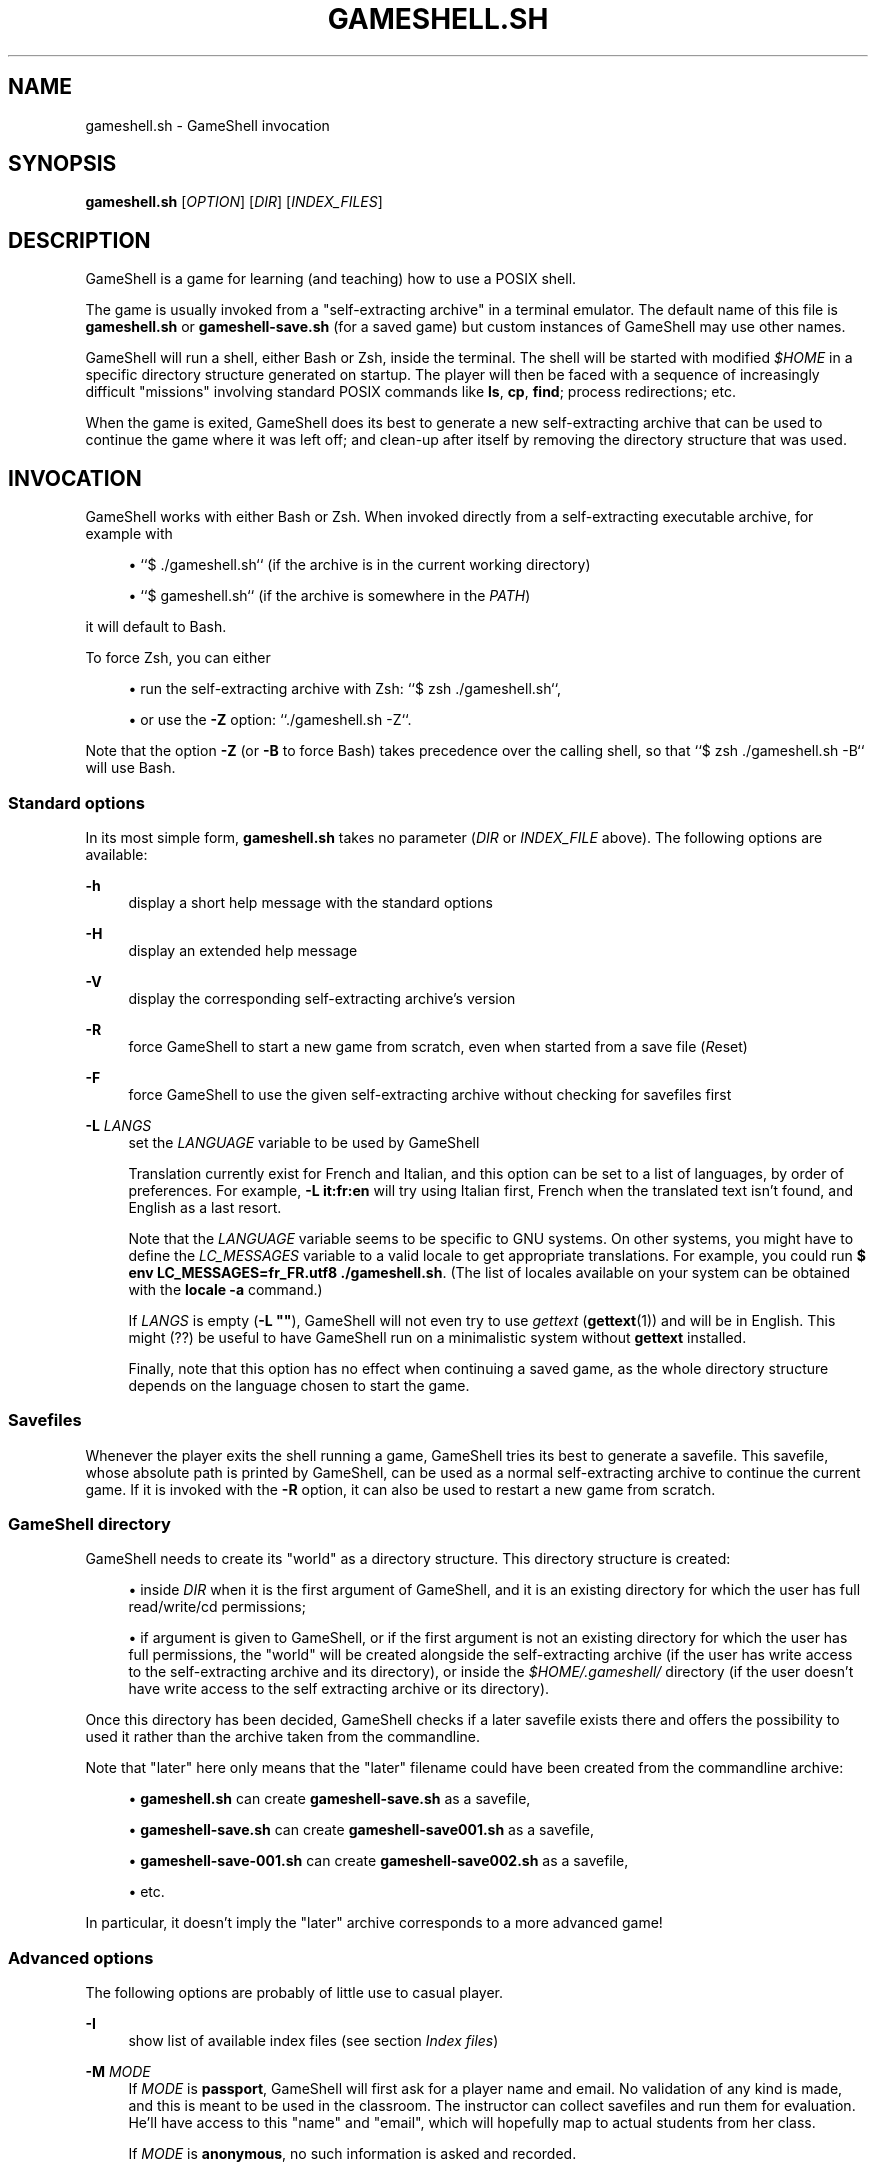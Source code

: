 '\" t
.\"     Title: gameshell.sh
.\"    Author: [see the "Authors" section]
.\" Generator: DocBook XSL Stylesheets vsnapshot <http://docbook.sf.net/>
.\"      Date: 03/13/2025
.\"    Manual: \ \&
.\"    Source: \ \&
.\"  Language: English
.\"
.TH "GAMESHELL\&.SH" "1" "03/13/2025" "\ \&" "\ \&"
.\" -----------------------------------------------------------------
.\" * Define some portability stuff
.\" -----------------------------------------------------------------
.\" ~~~~~~~~~~~~~~~~~~~~~~~~~~~~~~~~~~~~~~~~~~~~~~~~~~~~~~~~~~~~~~~~~
.\" http://bugs.debian.org/507673
.\" http://lists.gnu.org/archive/html/groff/2009-02/msg00013.html
.\" ~~~~~~~~~~~~~~~~~~~~~~~~~~~~~~~~~~~~~~~~~~~~~~~~~~~~~~~~~~~~~~~~~
.ie \n(.g .ds Aq \(aq
.el       .ds Aq '
.\" -----------------------------------------------------------------
.\" * set default formatting
.\" -----------------------------------------------------------------
.\" disable hyphenation
.nh
.\" disable justification (adjust text to left margin only)
.ad l
.\" -----------------------------------------------------------------
.\" * MAIN CONTENT STARTS HERE *
.\" -----------------------------------------------------------------
.SH "NAME"
gameshell.sh \- GameShell invocation
.SH "SYNOPSIS"
.sp
\fBgameshell\&.sh\fR [\fIOPTION\fR] [\fIDIR\fR] [\fIINDEX_FILES\fR]
.SH "DESCRIPTION"
.sp
GameShell is a game for learning (and teaching) how to use a POSIX shell\&.
.sp
The game is usually invoked from a "self\-extracting archive" in a terminal emulator\&. The default name of this file is \fBgameshell\&.sh\fR or \fBgameshell\-save\&.sh\fR (for a saved game) but custom instances of GameShell may use other names\&.
.sp
GameShell will run a shell, either Bash or Zsh, inside the terminal\&. The shell will be started with modified \fI$HOME\fR in a specific directory structure generated on startup\&. The player will then be faced with a sequence of increasingly difficult "missions" involving standard POSIX commands like \fBls\fR, \fBcp\fR, \fBfind\fR; process redirections; etc\&.
.sp
When the game is exited, GameShell does its best to generate a new self\-extracting archive that can be used to continue the game where it was left off; and clean\-up after itself by removing the directory structure that was used\&.
.SH "INVOCATION"
.sp
GameShell works with either Bash or Zsh\&. When invoked directly from a self\-extracting executable archive, for example with
.sp
.RS 4
.ie n \{\
\h'-04'\(bu\h'+03'\c
.\}
.el \{\
.sp -1
.IP \(bu 2.3
.\}
``$ \&./gameshell\&.sh`` (if the archive is in the current working directory)
.RE
.sp
.RS 4
.ie n \{\
\h'-04'\(bu\h'+03'\c
.\}
.el \{\
.sp -1
.IP \(bu 2.3
.\}
``$ gameshell\&.sh`` (if the archive is somewhere in the
\fIPATH\fR)
.RE
.sp
it will default to Bash\&.
.sp
To force Zsh, you can either
.sp
.RS 4
.ie n \{\
\h'-04'\(bu\h'+03'\c
.\}
.el \{\
.sp -1
.IP \(bu 2.3
.\}
run the self\-extracting archive with Zsh: ``$ zsh \&./gameshell\&.sh``,
.RE
.sp
.RS 4
.ie n \{\
\h'-04'\(bu\h'+03'\c
.\}
.el \{\
.sp -1
.IP \(bu 2.3
.\}
or use the
\fB\-Z\fR
option: ``\&./gameshell\&.sh \-Z``\&.
.RE
.sp
Note that the option \fB\-Z\fR (or \fB\-B\fR to force Bash) takes precedence over the calling shell, so that ``$ zsh \&./gameshell\&.sh \-B`` will use Bash\&.
.SS "Standard options"
.sp
In its most simple form, \fBgameshell\&.sh\fR takes no parameter (\fIDIR\fR or \fIINDEX_FILE\fR above)\&. The following options are available:
.PP
\fB\-h\fR
.RS 4
display a short help message with the standard options
.RE
.PP
\fB\-H\fR
.RS 4
display an extended help message
.RE
.PP
\fB\-V\fR
.RS 4
display the corresponding self\-extracting archive\(cqs version
.RE
.PP
\fB\-R\fR
.RS 4
force GameShell to start a new game from scratch, even when started from a save file (\fIR\fReset)
.RE
.PP
\fB\-F\fR
.RS 4
force GameShell to use the given self\-extracting archive without checking for savefiles first
.RE
.PP
\fB\-L\fR \fILANGS\fR
.RS 4
set the
\fILANGUAGE\fR
variable to be used by GameShell

Translation currently exist for French and Italian, and this option can be set to a list of languages, by order of preferences\&. For example,
\fB\-L it:fr:en\fR
will try using Italian first, French when the translated text isn\(cqt found, and English as a last resort\&.

Note that the
\fILANGUAGE\fR
variable seems to be specific to GNU systems\&. On other systems, you might have to define the
\fILC_MESSAGES\fR
variable to a valid locale to get appropriate translations\&. For example, you could run
\fB$ env LC_MESSAGES=fr_FR\&.utf8 \&./gameshell\&.sh\fR\&. (The list of locales available on your system can be obtained with the
\fBlocale \-a\fR
command\&.)

If
\fILANGS\fR
is empty (\fB\-L ""\fR), GameShell will not even try to use
\fIgettext\fR
(\fBgettext\fR(1)) and will be in English\&. This might (??) be useful to have GameShell run on a minimalistic system without
\fBgettext\fR
installed\&.

Finally, note that this option has no effect when continuing a saved game, as the whole directory structure depends on the language chosen to start the game\&.
.RE
.SS "Savefiles"
.sp
Whenever the player exits the shell running a game, GameShell tries its best to generate a savefile\&. This savefile, whose absolute path is printed by GameShell, can be used as a normal self\-extracting archive to continue the current game\&. If it is invoked with the \fB\-R\fR option, it can also be used to restart a new game from scratch\&.
.SS "GameShell directory"
.sp
GameShell needs to create its "world" as a directory structure\&. This directory structure is created:
.sp
.RS 4
.ie n \{\
\h'-04'\(bu\h'+03'\c
.\}
.el \{\
.sp -1
.IP \(bu 2.3
.\}
inside
\fIDIR\fR
when it is the first argument of GameShell, and it is an existing directory for which the user has full read/write/cd permissions;
.RE
.sp
.RS 4
.ie n \{\
\h'-04'\(bu\h'+03'\c
.\}
.el \{\
.sp -1
.IP \(bu 2.3
.\}
if argument is given to GameShell, or if the first argument is not an existing directory for which the user has full permissions, the "world" will be created alongside the self\-extracting archive (if the user has write access to the self\-extracting archive and its directory), or inside the
\fI$HOME/\&.gameshell/\fR
directory (if the user doesn\(cqt have write access to the self extracting archive or its directory)\&.
.RE
.sp
Once this directory has been decided, GameShell checks if a later savefile exists there and offers the possibility to used it rather than the archive taken from the commandline\&.
.sp
Note that "later" here only means that the "later" filename could have been created from the commandline archive:
.sp
.RS 4
.ie n \{\
\h'-04'\(bu\h'+03'\c
.\}
.el \{\
.sp -1
.IP \(bu 2.3
.\}
\fBgameshell\&.sh\fR
can create
\fBgameshell\-save\&.sh\fR
as a savefile,
.RE
.sp
.RS 4
.ie n \{\
\h'-04'\(bu\h'+03'\c
.\}
.el \{\
.sp -1
.IP \(bu 2.3
.\}
\fBgameshell\-save\&.sh\fR
can create
\fBgameshell\-save001\&.sh\fR
as a savefile,
.RE
.sp
.RS 4
.ie n \{\
\h'-04'\(bu\h'+03'\c
.\}
.el \{\
.sp -1
.IP \(bu 2.3
.\}
\fBgameshell\-save\-001\&.sh\fR
can create
\fBgameshell\-save002\&.sh\fR
as a savefile,
.RE
.sp
.RS 4
.ie n \{\
\h'-04'\(bu\h'+03'\c
.\}
.el \{\
.sp -1
.IP \(bu 2.3
.\}
etc\&.
.RE
.sp
In particular, it doesn\(cqt imply the "later" archive corresponds to a more advanced game!
.SS "Advanced options"
.sp
The following options are probably of little use to casual player\&.
.PP
\fB\-I\fR
.RS 4
show list of available index files (see section
\fIIndex files\fR)
.RE
.PP
\fB\-M\fR \fIMODE\fR
.RS 4
If
\fIMODE\fR
is
\fBpassport\fR, GameShell will first ask for a player name and email\&. No validation of any kind is made, and this is meant to be used in the classroom\&. The instructor can collect savefiles and run them for evaluation\&. He\(cqll have access to this "name" and "email", which will hopefully map to actual students from her class\&.

If
\fIMODE\fR
is
\fBanonymous\fR, no such information is asked and recorded\&.

Finally, if
\fIMODE\fR
is
\fBdebug\fR, GameShell will run in debug mode, which is only useful for developers\&.

A self\-extracting archive can be generated (\fIgameshell_archive\fR(1)) with either the "passport" or "anonymous" mode by default, so that player don\(cqt have to choose\&.
.RE
.PP
\fB\-d\fR
.RS 4
alias for
\fB\-M debug\fR
.RE
.PP
\fB\-D\fR
.RS 4
verbose debug mode, for developers
.RE
.PP
\fB\-C\fR
.RS 4
continue game from given savefile, only useful to "undo" an earlier
\fB\-R\fR
option
.RE
.PP
\fB\-S\fR \fIMODE\fR
.RS 4
If
\fIMODE\fR
is
\fBsimple\fR, savefiles are always named
\fBgameshell\-save\&.sh\fR\&. Each savefile overwrite the previous one, but the original self\-extracting archive is kept intact\&.

If
\fIMODE\fR
is
\fBoverwrite\fR, the savefile uses the same name as the original self extracting archive\&. (You can use the savefile to start a new game with the
\fB\-R\fR
option)

If
\fIMODE\fR
is
\fBindex\fR, the successive savefiles are named
\fBgameshell\-save\&.sh\fR,
\fBgameshell\-save001\&.sh\fR,
\fBgameshell\-save002\&.sh\fR, etc\&. At each step, the first available savefile name is chosen\&.

The default savefile mode for a self\-extracting archive is chosen on creation (\fIgameshell_archive\&.sh\fR(1)) and savefiles inherit the default mode\&.
.RE
.PP
\fB\-B\fR
.RS 4
force GameShell to use bash
.RE
.PP
\fB\-Z\fR
.RS 4
force GameShell to use zsh
.RE
.PP
\fB\-q\fR
.RS 4
GameShell won\(cqt show the welcome message or most other information useful to new players (quiet)
.RE
.PP
\fB\-n\fR
.RS 4
GameShell won\(cqt try to use ANSI escape codes for colors
.RE
.PP
\fB\-c\fR \fICOMMAND\fR
.RS 4
GameShell is run in batch mode, running
\fICOMMAND\fR
and then exiting\&. This is mostly useful for testing and debuging, but can be used by an instructor to quickly get some stats about students savefiles with **\&./gameshell\-save\&.sh \-qc "gsh stat"
.RE
.PP
\fB\-U\fR
.RS 4
download the latest official version of GameShell from github into
\fBgameshell\&.sh\fR
Note that you shouldn\(cqt use this option from a classroom specific GameShell archive, as it may contain custom default values or missions\&.
.RE
.PP
\fB\-X\fR
.RS 4
do not run GameShell, only extract the
\fI\&.tgz\fR
archive from the self\-extracting archive (probably only useful for testing / debuging)
.RE
.PP
\fB\-K\fR
.RS 4
do not remove GameShell directory structure on exit (probably only useful for testing / debuging)

Note that a savefile is still generated\&.
.RE
.SS "Index files"
.sp
An "index file" contains a list of missions\&. A GameShell self\-extracting archive may contain more than one such index file\&. Their list can be obtained with the \fB\-I\fR option\&.
.sp
The player can choose which index files to use by giving them as arguments to GameShell:
.sp
$ \fBgameshell\&.sh\fR [\fIOPTIONS\fR] \fIINDEX_FILE1\fR \fIINDEX_FILE2\fR \&...
.sp
If no index file is given as argument, the default one (\fBdefault\&.idx\fR) is used\&.
.sp
Note that no attempt is made to "merge" index files so that giving several index files may result in duplicate missions\&.
.sp
Note also that Index files arguments are ignored when continuing from a save file\&.
.SH "AUTHORS"
.sp
GameShell was originally developed by Pierre Hyvernat and Rodolphe Lepigre at Université Savoie Mont Blanc, based on an idea from Rodolphe Lepigre\&. Several people have contributed individual missions, bug reports, bug fixes and translations\&.
.sp
It is currently maintained and developed by Pierre Hyvernat\&.
.SH "REPORTING BUGS"
.sp
The best way to report bug is by opening an issue on github: https://github\&.com/phyver/GameShell/issues
.sp
You can also send an email directly to <mailto:pierre\&.hyvernat@univ\-smb\&.fr> with a description of your problem\&.
.sp
Please include
.sp
.RS 4
.ie n \{\
\h'-04'\(bu\h'+03'\c
.\}
.el \{\
.sp -1
.IP \(bu 2.3
.\}
a description of the problem
.RE
.sp
.RS 4
.ie n \{\
\h'-04'\(bu\h'+03'\c
.\}
.el \{\
.sp -1
.IP \(bu 2.3
.\}
the version of GameShell you are using (cf
\fBgsh version\fR, or the
\fB\-V\fR
option of the GameShell script)
.RE
.sp
.RS 4
.ie n \{\
\h'-04'\(bu\h'+03'\c
.\}
.el \{\
.sp -1
.IP \(bu 2.3
.\}
the output of the
\fBgsh env\fR
command,
.RE
.sp
.RS 4
.ie n \{\
\h'-04'\(bu\h'+03'\c
.\}
.el \{\
.sp -1
.IP \(bu 2.3
.\}
any additional relevant information\&.
.RE
.SH "SEE ALSO"
.sp
\fIbash\fR(1), \fIzsh\fR(1), \fIsh\fR(1), \fIgsh\fR(1)
.SH "GAMESHELL"
.sp
GameShell source code is hosted on github: https://github\&.com/phyver/GameShell
.SH "LICENCE"
.sp
GNU General Public Licence version 3, "GPLV3", https://www\&.gnu\&.org/licenses/gpl\-3\&.0\&.html
